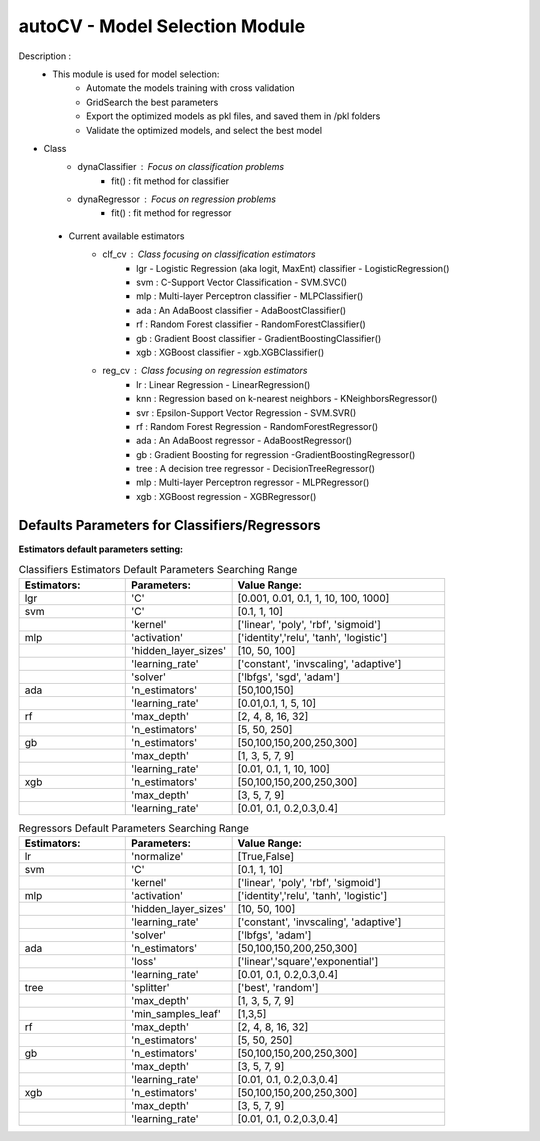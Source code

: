 ===============================
autoCV - Model Selection Module
===============================

Description : 
 - This module is used for model selection:
    * Automate the models training with cross validation
    * GridSearch the best parameters
    * Export the optimized models as pkl files, and saved them in /pkl folders
    * Validate the optimized models, and select the best model 

- Class
    * dynaClassifier : Focus on classification problems
        -  fit() : fit method for classifier
    * dynaRegressor : Focus on regression problems
        -  fit() : fit method for regressor

 - Current available estimators
    * clf_cv : Class focusing on classification estimators
        - lgr - Logistic Regression (aka logit, MaxEnt) classifier - LogisticRegression()
        - svm : C-Support Vector Classification - SVM.SVC()
        - mlp : Multi-layer Perceptron classifier - MLPClassifier()
        - ada : An AdaBoost classifier - AdaBoostClassifier()
        - rf : Random Forest classifier - RandomForestClassifier()
        - gb : Gradient Boost classifier - GradientBoostingClassifier()
        - xgb : XGBoost classifier - xgb.XGBClassifier()
    * reg_cv : Class focusing on regression estimators
        - lr : Linear Regression - LinearRegression()
        - knn : Regression based on k-nearest neighbors - KNeighborsRegressor()
        - svr : Epsilon-Support Vector Regression - SVM.SVR()
        - rf : Random Forest Regression - RandomForestRegressor()
        - ada : An AdaBoost regressor - AdaBoostRegressor()
        - gb : Gradient Boosting for regression -GradientBoostingRegressor()
        - tree : A decision tree regressor - DecisionTreeRegressor()
        - mlp : Multi-layer Perceptron regressor - MLPRegressor()
        - xgb : XGBoost regression - XGBRegressor()


Defaults Parameters for Classifiers/Regressors
----------------------------------------------

**Estimators default parameters setting:**

.. list-table:: Classifiers Estimators Default Parameters Searching Range
   :widths: 25 25 50
   :header-rows: 1

   * - Estimators:
     - Parameters:
     - Value Range:
   * - lgr
     - 'C'
     - [0.001, 0.01, 0.1, 1, 10, 100, 1000]
   * - svm
     - 'C'
     - [0.1, 1, 10]
   * - 
     - 'kernel'
     - ['linear', 'poly', 'rbf', 'sigmoid']
   * - mlp
     - 'activation'
     - ['identity','relu', 'tanh', 'logistic']
   * - 
     - 'hidden_layer_sizes'
     - [10, 50, 100]
   * - 
     - 'learning_rate'
     - ['constant', 'invscaling', 'adaptive']
   * - 
     - 'solver'
     - ['lbfgs', 'sgd', 'adam']
   * - ada
     - 'n_estimators'
     - [50,100,150]
   * - 
     - 'learning_rate'
     - [0.01,0.1, 1, 5, 10]
   * - rf
     - 'max_depth'
     - [2, 4, 8, 16, 32]
   * - 
     - 'n_estimators'
     - [5, 50, 250]
   * - gb
     - 'n_estimators'
     - [50,100,150,200,250,300]
   * - 
     - 'max_depth'
     - [1, 3, 5, 7, 9]
   * - 
     - 'learning_rate' 
     - [0.01, 0.1, 1, 10, 100]
   * - xgb
     - 'n_estimators'
     - [50,100,150,200,250,300]
   * - 
     - 'max_depth'
     - [3, 5, 7, 9]
   * - 
     - 'learning_rate' 
     - [0.01, 0.1, 0.2,0.3,0.4]
..

.. list-table:: Regressors Default Parameters Searching Range
   :widths: 25 25 50
   :header-rows: 1

   * - Estimators:
     - Parameters:
     - Value Range:
   * - lr
     - 'normalize'
     - [True,False]
   * - svm
     - 'C'
     - [0.1, 1, 10]
   * - 
     - 'kernel'
     - ['linear', 'poly', 'rbf', 'sigmoid']
   * - mlp
     - 'activation'
     - ['identity','relu', 'tanh', 'logistic']
   * - 
     - 'hidden_layer_sizes'
     - [10, 50, 100]
   * - 
     - 'learning_rate'
     - ['constant', 'invscaling', 'adaptive']
   * - 
     - 'solver'
     - ['lbfgs',  'adam']
   * - ada
     - 'n_estimators'
     - [50,100,150,200,250,300]
   * - 
     - 'loss'
     - ['linear','square','exponential']
   * - 
     - 'learning_rate'
     - [0.01, 0.1, 0.2,0.3,0.4]
   * - tree
     - 'splitter'
     - ['best', 'random']
   * - 
     - 'max_depth' 
     - [1, 3, 5, 7, 9]
   * - 
     - 'min_samples_leaf'
     - [1,3,5]
   * - rf
     - 'max_depth'
     - [2, 4, 8, 16, 32]
   * - 
     - 'n_estimators'
     - [5, 50, 250]
   * - gb
     - 'n_estimators'
     - [50,100,150,200,250,300]
   * - 
     - 'max_depth'
     - [3, 5, 7, 9]
   * - 
     - 'learning_rate' 
     - [0.01, 0.1, 0.2,0.3,0.4]
   * - xgb
     - 'n_estimators'
     - [50,100,150,200,250,300]
   * - 
     - 'max_depth'
     - [3, 5, 7, 9]
   * - 
     - 'learning_rate' 
     - [0.01, 0.1, 0.2,0.3,0.4] 
..